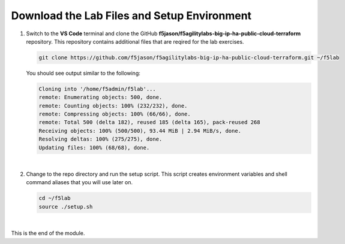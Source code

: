Download the Lab Files and Setup Environment
================================================================================

#. Switch to the **VS Code** terminal and clone the GitHub **f5jason/f5agilitylabs-big-ip-ha-public-cloud-terraform** repository. This repository contains additional files that are reqired for the lab exercises.

   .. code-block:: bash

      git clone https://github.com/f5jason/f5agilitylabs-big-ip-ha-public-cloud-terraform.git ~/f5lab


   You should see output similar to the following:

   .. code-block:: bash

      Cloning into '/home/f5admin/f5lab'...
      remote: Enumerating objects: 500, done.
      remote: Counting objects: 100% (232/232), done.
      remote: Compressing objects: 100% (66/66), done.
      remote: Total 500 (delta 182), reused 185 (delta 165), pack-reused 268
      Receiving objects: 100% (500/500), 93.44 MiB | 2.94 MiB/s, done.
      Resolving deltas: 100% (275/275), done.
      Updating files: 100% (68/68), done.

   |

#. Change to the repo directory and run the setup script. This script creates environment variables and shell command aliases that you will use later on.

   .. code-block:: bash

      cd ~/f5lab
      source ./setup.sh

|

This is the end of the module.
